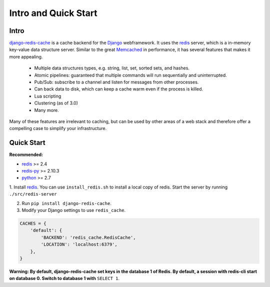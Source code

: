 Intro and Quick Start
*********************

Intro
=====

`django-redis-cache`_ is a cache backend for the `Django`_ webframework.  It
uses the `redis`_ server, which is a in-memory key-value data structure server.
Similar to the great `Memcached`_ in performance, it has several features that
makes it more appealing.

    * Multiple data structures types, e.g. string, list, set, sorted sets, and hashes.

    * Atomic pipelines: guaranteed that multiple commands will run sequentially and uninterrupted.

    * Pub/Sub: subscribe to a channel and listen for messages from other processes.

    * Can back data to disk, which can keep a cache warm even if the process is killed.

    * Lua scripting

    * Clustering (as of 3.0)

    * Many more.

Many of these features are irrelevant to caching, but can be used by other
areas of a web stack and therefore offer a compelling case to simplify your
infrastructure.



Quick Start
===========


**Recommended:**

* `redis`_ >= 2.4

* `redis-py`_ >= 2.10.3

* `python`_ >= 2.7


1. Install `redis`_.  You can use ``install_redis.sh`` to install a local copy
of redis.  Start the server by running ``./src/redis-server``

2. Run ``pip install django-redis-cache``.

3. Modify your Django settings to use ``redis_cache``.

.. code:: python

    CACHES = {
        'default': {
            'BACKEND': 'redis_cache.RedisCache',
            'LOCATION': 'localhost:6379',
        },
    }

**Warning: By default, django-redis-cache set keys in the database 1 of Redis. By default, a session with redis-cli start on database 0. Switch to database 1 with** ``SELECT 1``.
   
.. _Django: https://www.djangoproject.com/
.. _django-redis-cache: http://github.com/sebleier/django-redis-cache
.. _redis-py: http://github.com/andymccurdy/redis-py/
.. _redis: http://github.com/antirez/redis/
.. _python: http://python.org
.. _Memcached: http://memcached.org
